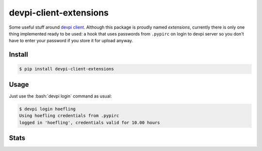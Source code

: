 devpi-client-extensions
=======================

.. role:: bash(code)
   :language: bash

Some useful stuff around `devpi client`_. Although this package is proudly named *extensions*,
currently there is only one thing implemented ready to be used: a hook that uses passwords from
``.pypirc`` on login to devpi server so you don't have to enter your password if you store it for upload anyway.

Install
-------

.. code-block:: sh

   $ pip install devpi-client-extensions

Usage
-----

Just use the :bash:`devpi login` command as usual:

.. code-block:: sh

   $ devpi login hoefling
   Using hoefling credentials from .pypirc
   logged in 'hoefling', credentials valid for 10.00 hours

Stats
-----
|build| |appveyor| |coverage|

.. |build| image:: https://travis-ci.org/hoefling/devpi-client-extensions.svg?branch=master
   :target: https://travis-ci.org/hoefling/devpi-client-extensions
   :alt: Build status

.. |appveyor| image:: https://ci.appveyor.com/api/projects/status/github/hoefling/devpi-client-extensions?branch=master&svg=true
   :target: https://ci.appveyor.com/project/hoefling/devpi-client-extensions
   :alt: Windows build status

.. |coverage| image:: https://coveralls.io/repos/github/hoefling/devpi-client-extensions/badge.svg?branch=master
   :target: https://coveralls.io/github/hoefling/devpi-client-extensions?branch=master
   :alt: Coverage status

.. _devpi client: https://github.com/devpi/devpi
